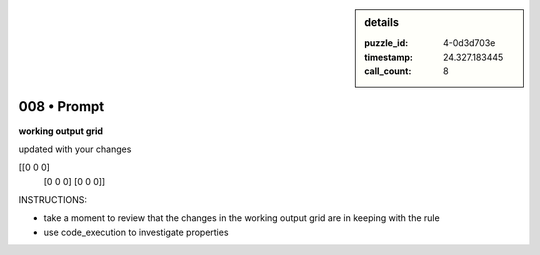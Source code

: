 .. sidebar:: details

   :puzzle_id: 4-0d3d703e
   :timestamp: 24.327.183445
   :call_count: 8
   

============
008 • Prompt
============


    

**working output grid**


    


    

updated with your changes


    


    
.. code-block::

[[0 0 0]
     [0 0 0]
     [0 0 0]]

    


    


    


    
.. image:: _images/007-working_grid.png
   :alt: _images/007-working_grid.png

    


    


    


    

INSTRUCTIONS:


    


    


* take a moment to review that the changes in the working output grid are in keeping with the rule


    


    


* use code_execution to investigate properties


    






